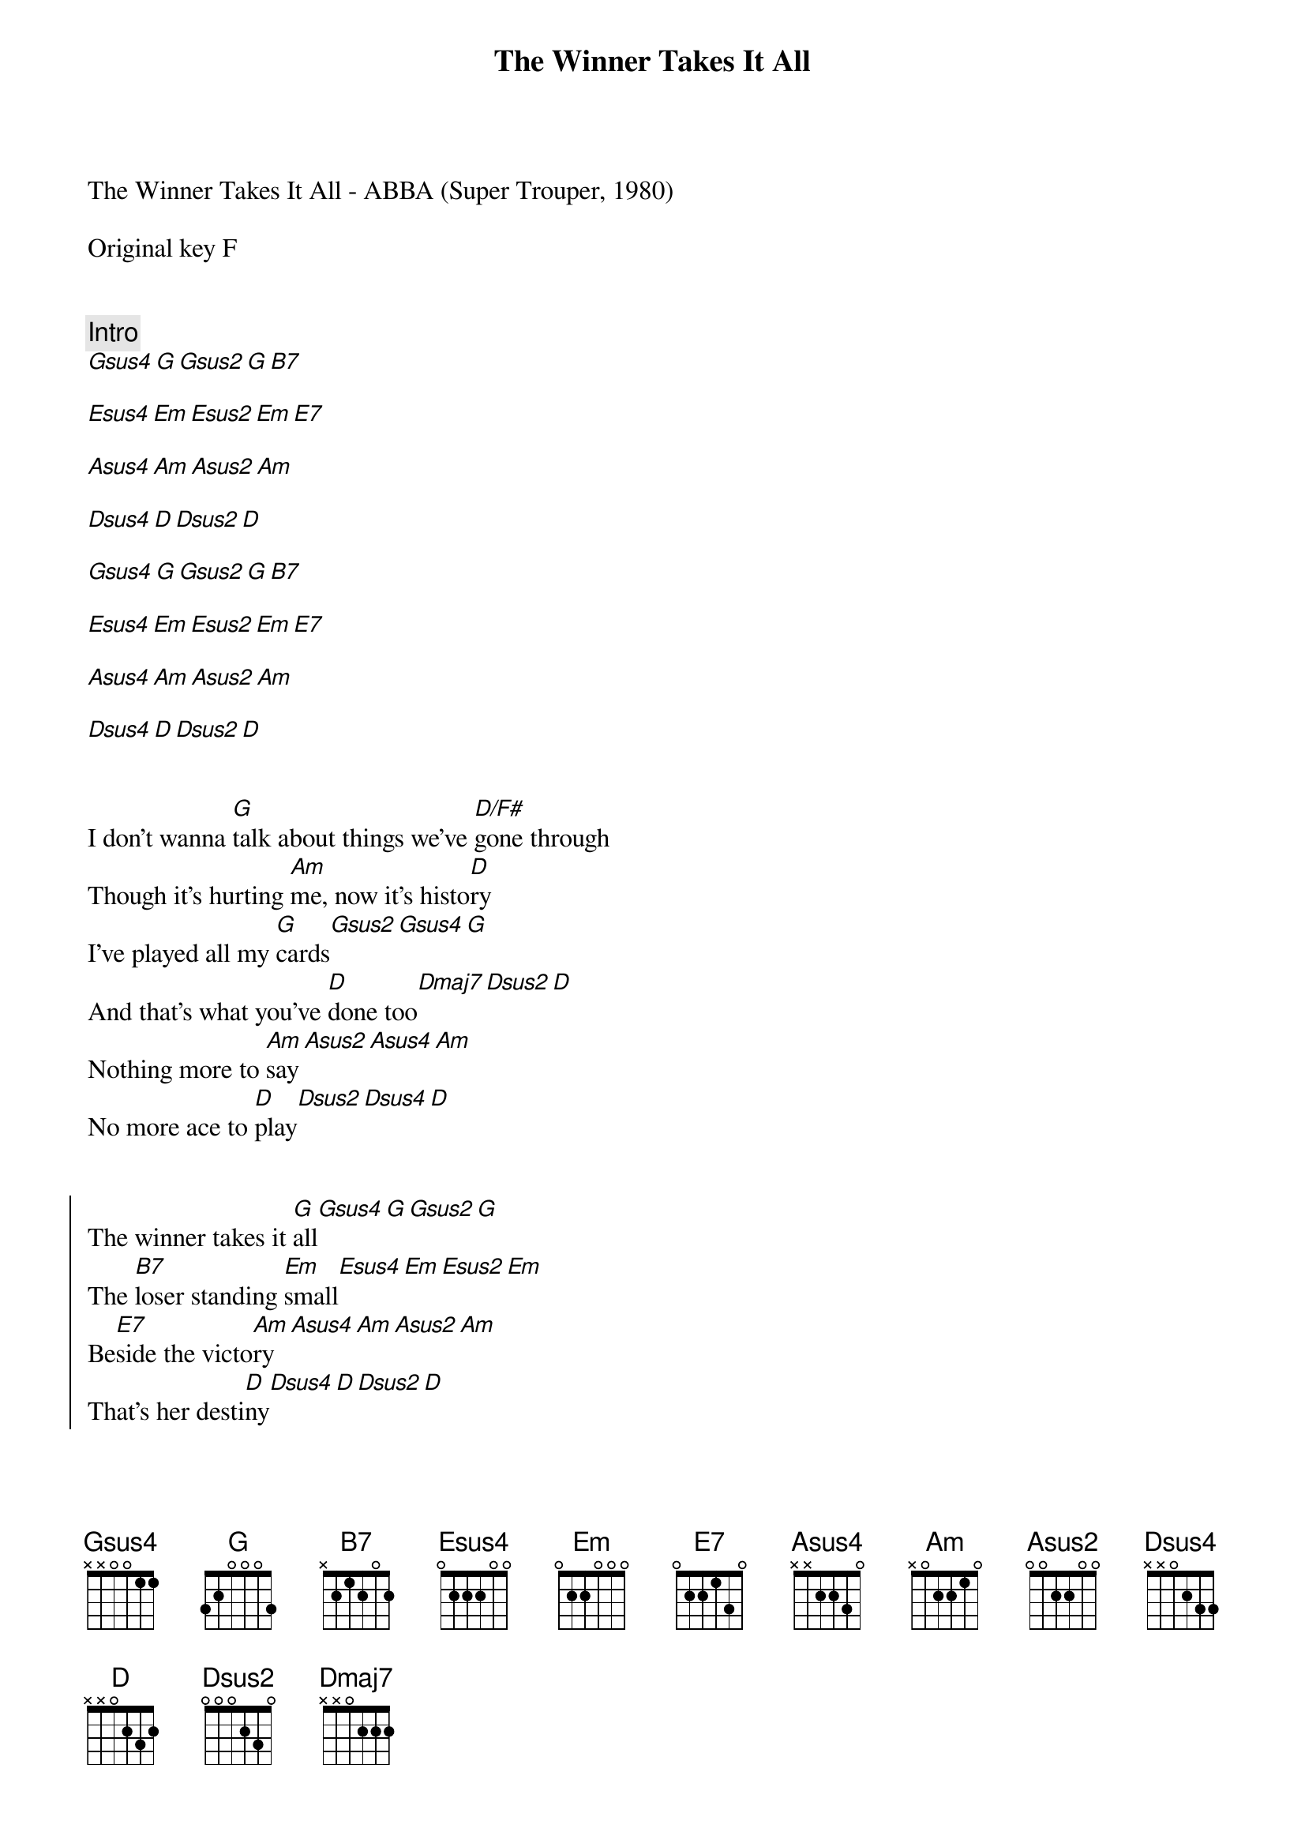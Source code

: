 {title: The Winner Takes It All}
{artist: ABBA}
The Winner Takes It All - ABBA (Super Trouper, 1980)

# ,  transpose -1 to match recording.
Original key F


{comment: Intro}
[Gsus4][G][Gsus2][G][B7]

[Esus4][Em][Esus2][Em][E7]

[Asus4][Am][Asus2][Am]

[Dsus4][D][Dsus2][D]

[Gsus4][G][Gsus2][G][B7]

[Esus4][Em][Esus2][Em][E7]

[Asus4][Am][Asus2][Am]

[Dsus4][D][Dsus2][D]


{start_of_verse}
I don't wanna [G]talk about things we've [D/F#]gone through
Though it's hurting [Am]me, now it's histo[D]ry
I've played all my [G]cards[Gsus2][Gsus4][G]
And that's what you've [D]done too[Dmaj7][Dsus2][D]
Nothing more to [Am]say[Asus2][Asus4][Am]
No more ace to [D]play[Dsus2][Dsus4][D]
{end_of_verse}


{start_of_chorus}
The winner takes it [G]all[Gsus4][G][Gsus2][G]
The [B7]loser standing [Em]small[Esus4][Em][Esus2][Em]
Be[E7]side the victo[Am]ry[Asus4][Am][Asus2][Am]
That's her desti[D]ny[Dsus4][D][Dsus2][D]
{end_of_chorus}


{start_of_verse}
I was in your [G]arms[Gsus2][Gsus4][G]
Thinking I be[D]longed there[Dmaj7][Dsus2][D]
I figured it made [Am]sense[Asus2][Asus4][Am]
Building me a [D]fence[Dsus2][Dsus4][D]
Building me a [G]home[Gsus2][Gsus4][G]
Thinking I'd be [D]strong there[Dmaj7][Dsus2][D]
But I was a [Am]fool[Asus2][Asus4][Am]
Playing by the [D]rules[Dsus2][Dsus4][D]
{end_of_verse}


{start_of_chorus}
The gods may throw a [G]dice[Gsus4][G][Gsus2][G]
Their [B7]minds as cold as [Em]ice[Esus4][Em][Esus2][Em]
And [E7]someone way down [Am]here[Asus4][Am][Asus2][Am]
Loses someone [D]dear[Dsus4][D][Dsus2][D]
{end_of_chorus}

The winner takes it [G]all  ([Gsus4]takes  [G]it  [Gsus2]a   -  [G]all)
The [B7]loser has to [Em]fall  ([Esus4]has   [Em]to  [Esus2]fa  -  [Em]all)
It's [E7]simple and it's [Am]plain ([Asus4]yes   [Am]it's [Asus2]pla  - [Am]ain)
Why should I com[D]plain?   ([Dsus4]won't  [D]com-[Dsus2]pla - [D]ain)


{start_of_verse}
But tell me does she [G]kiss
Like I used to [D/F#]kiss you?
Does it feel the [Am/E]same
When she calls your [D]name?[Dsus2][Dsus4][D]
Somewhere deep [G]inside
You must know I [D]miss you[Dmaj7][Dsus2][D]
But what can I [Am]say[Asus2][Asus4][Am]
Rules must be o[D]beyed[Dsus2][Dsus4][D]
{end_of_verse}


{start_of_chorus}
The judges will de[G]cide[Gsus4][G][Gsus2][G]
The [B7]likes of me a[Em]bide[Esus4][Em][Esus2][Em]
Spec[E7/G#]tators of the [Am]show[Asus4][Am][Asus2][Am]
Always staying [Dsus4]low[D][Dsus2][D]
The game is on a[G]gain    ([Gsus4]on     [G]a - [Gsus2]ga  - [G]ain)
A [B7]lover or a [Em]fri[Esus4]end   [Em]  ([Esus2]or    [Em]a   frie - end)
A [E7/G#]big thing or a [Am]sma[Asus4]ll   ([Am]big[Asus2]   or [Am]sma -  all)
The winner takes it [D]all   ([Dsus4]takes  [D]it  [Dsus2]a  -  [D]all)[pause]
{end_of_chorus}


{start_of_verse}
I don't wanna [G]talk
If it makes you [D/F#]feel sad
And I unders[Am]tand
You've come to shake my [D]hand[Dsus2][Dsus4][D]
I apolo[G]gize[Gsus2][Gsus4][G]
If it makes you [D]feel bad[Dmaj7][Dsus2][D]
Seeing me so [Am]tense[Asus2][Asus4][Am]
No self-confi[D]dence,  [Dsus2]      but you see [Dsus4]…[D]
{end_of_verse}


{start_of_chorus}
The winner takes it [G]all.[Gsus4].......[G]....[Gsus2].......[G]....[B7]....[Em]....[Esus4].......[Em]....[Esus2].......[Em]
The winner [E7]takes it [Am]all [Asus4].......[Am]....[Asus2].......[Am].....[D]..[Dsus4].......[D]....[Dsus2].......[D]...
{end_of_chorus}

{comment: Outro}
[G]  ([Gsus4]So    [G]the [Gsus2]win - [G]ner [B7]   [Em]    [Esus4]takes [Em]it [Esus2]a  -  [Em]all)
[Am]   ([Asus4]And    [Am]the [Asus2]lo -  [Am]ser  [D]   [Dsus4]has   [D]to [Dsus2]fa  - [D]ll)
[G]  ([Gsus4]Throw [G]a  [Gsus2]di -  [G]ice,[B7]   [Em]    [Esus4]cold  [Em]as [Esus2]i  -  [Em]ce)
[Am]   ([Asus4]Way    [Am]down [Asus2]he  - [Am]re,  [D]   [Dsus4]some- [D]one [Dsus2]de  - [D]ar)
[G]  ([Gsus4]Takes [G]it  [Gsus2]a  -  [G]all,[B7]   [Em]    [Esus4]has   [Em]to [Esus2]fa  - [Em]ll)
[Am]   ([Asus4]It     [Am]seems [Asus2]pla - [Am]ain, [D]   [Dsus4]won't [D]com-[Dsus2]pla - [D]ain)

(fade)